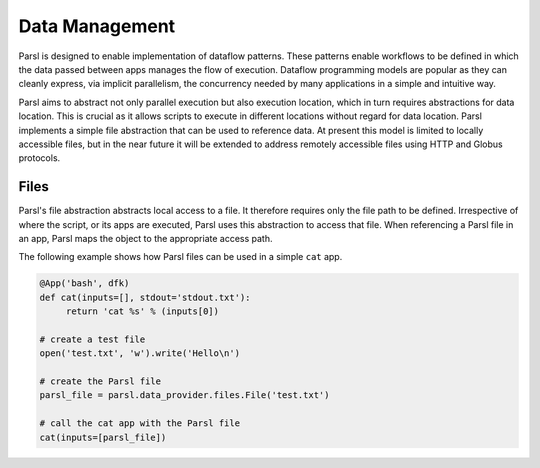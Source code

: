 .. _label-data:

Data Management
===============

Parsl is designed to enable implementation of dataflow patterns. These patterns enable workflows to be defined in which the data passed between apps manages the flow of execution. Dataflow programming models are popular as they can cleanly express, via implicit parallelism, the concurrency needed by many applications in a simple and intuitive way.

Parsl aims to abstract not only parallel execution but also execution location, which in turn requires abstractions for data location. This is crucial as it allows scripts to execute in different locations without regard for data location. Parsl implements a simple file abstraction that can be used to reference data. At present this model is limited to locally accessible files, but in the near future it will be extended to address remotely accessible files using HTTP and Globus protocols.

Files
-----

Parsl's file abstraction abstracts local access to a file. It therefore requires only the file path to be defined. Irrespective of where the script, or its apps are executed, Parsl uses this abstraction to access that file. When referencing a Parsl file in an app, Parsl maps the object to the appropriate access path.

The following example shows how Parsl files can be used in a simple ``cat`` app.

.. code-block:: python

       @App('bash', dfk)
       def cat(inputs=[], stdout='stdout.txt'):
            return 'cat %s' % (inputs[0])

       # create a test file
       open('test.txt', 'w').write('Hello\n')

       # create the Parsl file
       parsl_file = parsl.data_provider.files.File('test.txt')

       # call the cat app with the Parsl file
       cat(inputs=[parsl_file])
